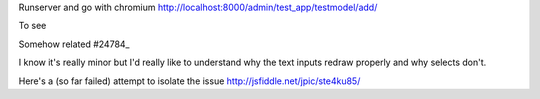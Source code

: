 
Runserver and go with chromium 
http://localhost:8000/admin/test_app/testmodel/add/

To see

.. image:: BUG.png

Somehow related #24784_

.. _24784: https://code.djangoproject.com/ticket/24784

I know it's really minor but I'd really like to understand why the text inputs
redraw properly and why selects don't.

Here's a (so far failed) attempt to isolate the issue
http://jsfiddle.net/jpic/ste4ku85/
